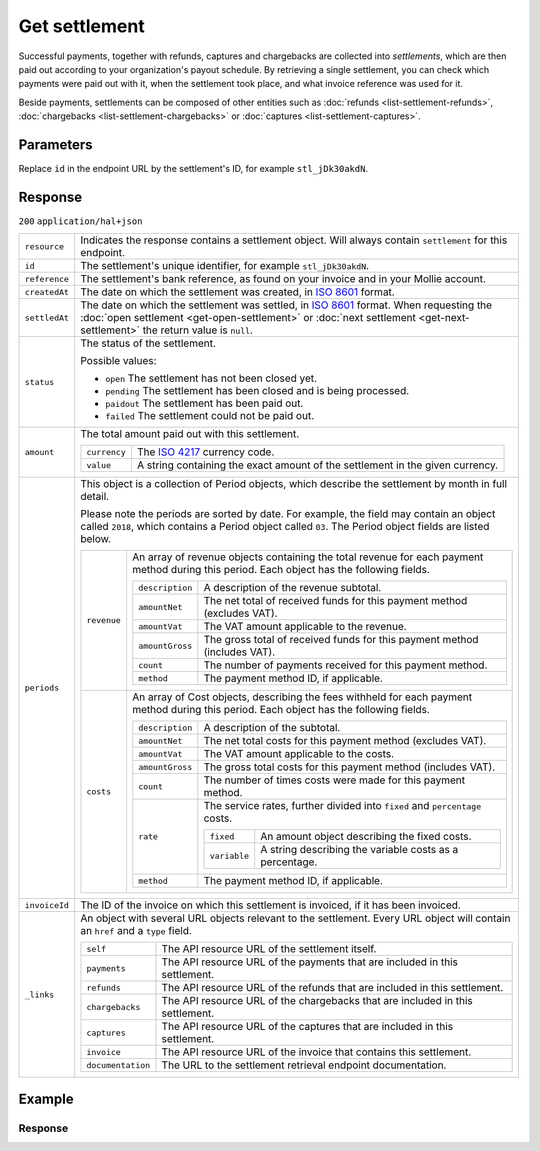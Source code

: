 Get settlement
==============
.. api-name:: Settlements API
   :version: 2

.. endpoint::
   :method: GET
   :url: https://api.mollie.com/v2/settlements/*id*

.. authentication::
   :api_keys: false
   :organization_access_tokens: true
   :oauth: true

Successful payments, together with refunds, captures and chargebacks are collected into *settlements*, which are then
paid out according to your organization's payout schedule. By retrieving a single settlement, you can check which
payments were paid out with it, when the settlement took place, and what invoice reference was used for it.

Beside payments, settlements can be composed of other entities such as :doc:`refunds <list-settlement-refunds>`,
:doc:`chargebacks <list-settlement-chargebacks>` or :doc:`captures <list-settlement-captures>`.

Parameters
----------
Replace ``id`` in the endpoint URL by the settlement's ID, for example ``stl_jDk30akdN``.

Response
--------
``200`` ``application/hal+json``

.. list-table::
   :widths: auto

   * - ``resource``

       .. type:: string

     - Indicates the response contains a settlement object. Will always contain ``settlement`` for this endpoint.

   * - ``id``

       .. type:: string

     - The settlement's unique identifier, for example ``stl_jDk30akdN``.

   * - ``reference``

       .. type:: string

     - The settlement's bank reference, as found on your invoice and in your Mollie account.

   * - ``createdAt``

       .. type:: string

     - The date on which the settlement was created, in `ISO 8601 <https://en.wikipedia.org/wiki/ISO_8601>`_ format.

   * - ``settledAt``

       .. type:: string

     - The date on which the settlement was settled, in `ISO 8601 <https://en.wikipedia.org/wiki/ISO_8601>`_ format.
       When requesting the :doc:`open settlement <get-open-settlement>` or  :doc:`next settlement <get-next-settlement>`
       the return value is ``null``.

   * - ``status``

       .. type:: string

     - The status of the settlement.

       Possible values:

       * ``open`` The settlement has not been closed yet.
       * ``pending`` The settlement has been closed and is being processed.
       * ``paidout`` The settlement has been paid out.
       * ``failed`` The settlement could not be paid out.

   * - ``amount``

       .. type:: amount object

     - The total amount paid out with this settlement.

       .. list-table::
          :widths: auto

          * - ``currency``

              .. type:: string

            - The `ISO 4217 <https://en.wikipedia.org/wiki/ISO_4217>`_ currency code.

          * - ``value``

              .. type:: string

            - A string containing the exact amount of the settlement in the given currency.

   * - ``periods``

       .. type:: object

     - This object is a collection of Period objects, which describe the settlement by month in full detail.

       Please note the periods are sorted by date. For example, the field may contain an object called ``2018``, which
       contains a Period object called ``03``. The Period object fields are listed below.

       .. list-table::
          :widths: auto

          * - ``revenue``

              .. type:: array

            - An array of revenue objects containing the total revenue for each payment method during this period. Each
              object has the following fields.

              .. list-table::
                 :widths: auto

                 * - ``description``

                     .. type:: string

                   - A description of the revenue subtotal.

                 * - ``amountNet``

                     .. type:: amount object

                   - The net total of received funds for this payment method (excludes VAT).

                 * - ``amountVat``

                     .. type:: amount object

                   - The VAT amount applicable to the revenue.

                 * - ``amountGross``

                     .. type:: amount object

                   - The gross total of received funds for this payment method (includes VAT).

                 * - ``count``

                     .. type:: integer

                   - The number of payments received for this payment method.

                 * - ``method``

                     .. type:: string

                   - The payment method ID, if applicable.

          * - ``costs``

              .. type:: array

            - An array of Cost objects, describing the fees withheld for each payment method during this period. Each
              object has the following fields.

              .. list-table::
                 :widths: auto

                 * - ``description``

                     .. type:: string

                   - A description of the subtotal.

                 * - ``amountNet``

                     .. type:: amount object

                   - The net total costs for this payment method (excludes VAT).

                 * - ``amountVat``

                     .. type:: amount object

                   - The VAT amount applicable to the costs.

                 * - ``amountGross``

                     .. type:: amount object

                   - The gross total costs for this payment method (includes VAT).

                 * - ``count``

                     .. type:: integer

                   - The number of times costs were made for this payment method.

                 * - ``rate``

                     .. type:: object

                   - The service rates, further divided into ``fixed`` and ``percentage`` costs.

                     .. list-table::
                        :widths: auto

                        * - ``fixed``

                            .. type:: amount object

                          - An amount object describing the fixed costs.

                        * - ``variable``

                            .. type:: string

                          - A string describing the variable costs as a percentage.

                 * - ``method``

                     .. type:: string

                   - The payment method ID, if applicable.

   * - ``invoiceId``

       .. type:: string

     - The ID of the invoice on which this settlement is invoiced, if it has been invoiced.


   * - ``_links``

       .. type:: object

     - An object with several URL objects relevant to the settlement. Every URL object will contain an ``href`` and a
       ``type`` field.

       .. list-table::
          :widths: auto

          * - ``self``

              .. type:: URL object

            - The API resource URL of the settlement itself.

          * - ``payments``

              .. type:: URL object

            - The API resource URL of the payments that are included in this settlement.

          * - ``refunds``

              .. type:: URL object

            - The API resource URL of the refunds that are included in this settlement.

          * - ``chargebacks``

              .. type:: URL object

            - The API resource URL of the chargebacks that are included in this settlement.

          * - ``captures``

              .. type:: URL object

            - The API resource URL of the captures that are included in this settlement.

          * - ``invoice``

              .. type:: URL object

            - The API resource URL of the invoice that contains this settlement.

          * - ``documentation``

              .. type:: URL object

            - The URL to the settlement retrieval endpoint documentation.

Example
-------

.. code-block-selector::
   .. code-block:: bash
      :linenos:

      curl -X GET https://api.mollie.com/v2/settlements/stl_jDk30akdN \
         -H "Authorization: Bearer access_Wwvu7egPcJLLJ9Kb7J632x8wJ2zMeJ"

   .. code-block:: php
      :linenos:

      <?php
      $mollie = new \Mollie\Api\MollieApiClient();
      $mollie->setAccessToken("access_Wwvu7egPcJLLJ9Kb7J632x8wJ2zMeJ");
      $settlement = $mollie->settlements->get("stl_jDk30akdN");

   .. code-block:: ruby
      :linenos:

      require 'mollie-api-ruby'

      Mollie::Client.configure do |config|
        config.api_key = 'access_Wwvu7egPcJLLJ9Kb7J632x8wJ2zMeJ'
      end

      settlement = Mollie::Settlement.get('stl_jDk30akdN')

Response
^^^^^^^^
.. code-block:: http
   :linenos:

   HTTP/1.1 200 OK
   Content-Type: application/hal+json

   {
       "resource": "settlement",
       "id": "stl_jDk30akdN",
       "reference": "1234567.1804.03",
       "createdAt": "2018-04-06T06:00:01.0Z",
       "settledAt": "2018-04-06T09:41:44.0Z",
       "status": "paidout",
       "amount": {
           "currency": "EUR",
           "value": "39.75"
       },
       "periods": {
           "2018": {
               "4": {
                   "revenue": [
                       {
                           "description": "iDEAL",
                           "method": "ideal",
                           "count": 6,
                           "amountNet": {
                               "currency": "EUR",
                               "value": "86.1000"
                           },
                           "amountVat": null,
                           "amountGross": {
                               "currency": "EUR",
                               "value": "86.1000"
                           }
                       },
                       {
                           "description": "Refunds iDEAL",
                           "method": "refund",
                           "count": 2,
                           "amountNet": {
                               "currency": "EUR",
                               "value": "-43.2000"
                           },
                           "amountVat": null,
                           "amountGross": {
                               "currency": "EUR",
                               "value": "43.2000"
                           }
                       }
                   ],
                   "costs": [
                       {
                           "description": "iDEAL",
                           "method": "ideal",
                           "count": 6,
                           "rate": {
                               "fixed": {
                                   "currency": "EUR",
                                   "value": "0.3500"
                               },
                               "percentage": null
                           },
                           "amountNet": {
                               "currency": "EUR",
                               "value": "2.1000"
                           },
                           "amountVat": {
                               "currency": "EUR",
                               "value": "0.4410"
                           },
                           "amountGross": {
                               "currency": "EUR",
                               "value": "2.5410"
                           }
                       },
                       {
                           "description": "Refunds iDEAL",
                           "method": "refund",
                           "count": 2,
                           "rate": {
                               "fixed": {
                                   "currency": "EUR",
                                   "value": "0.2500"
                               },
                               "percentage": null
                           },
                           "amountNet": {
                               "currency": "EUR",
                               "value": "0.5000"
                           },
                           "amountVat": {
                               "currency": "EUR",
                               "value": "0.1050"
                           },
                           "amountGross": {
                               "currency": "EUR",
                               "value": "0.6050"
                           }
                       }
                   ]
               }
           }
       },
       "invoiceId": "inv_FrvewDA3Pr",
       "_links": {
           "self": {
               "href": "https://api.mollie.com/v2/settlements/next",
               "type": "application/hal+json"
           },
           "payments": {
               "href": "https://api.mollie.com/v2/settlements/stl_jDk30akdN/payments",
               "type": "application/hal+json"
           },
           "refunds": {
               "href": "https://api.mollie.com/v2/settlements/stl_jDk30akdN/refunds",
               "type": "application/hal+json"
           },
           "chargebacks": {
               "href": "https://api.mollie.com/v2/settlements/stl_jDk30akdN/chargebacks",
               "type": "application/hal+json"
           },
           "captures": {
               "href": "https://api.mollie.com/v2/settlements/stl_jDk30akdN/captures",
               "type": "application/hal+json"
           },
           "invoice": {
                "href": "https://api.mollie.com/v2/invoices/inv_FrvewDA3Pr",
                "type": "application/hal+json"
           },
           "documentation": {
               "href": "https://docs.mollie.com/reference/v2/settlements-api/get-settlement",
               "type": "text/html"
           }
       }
   }
